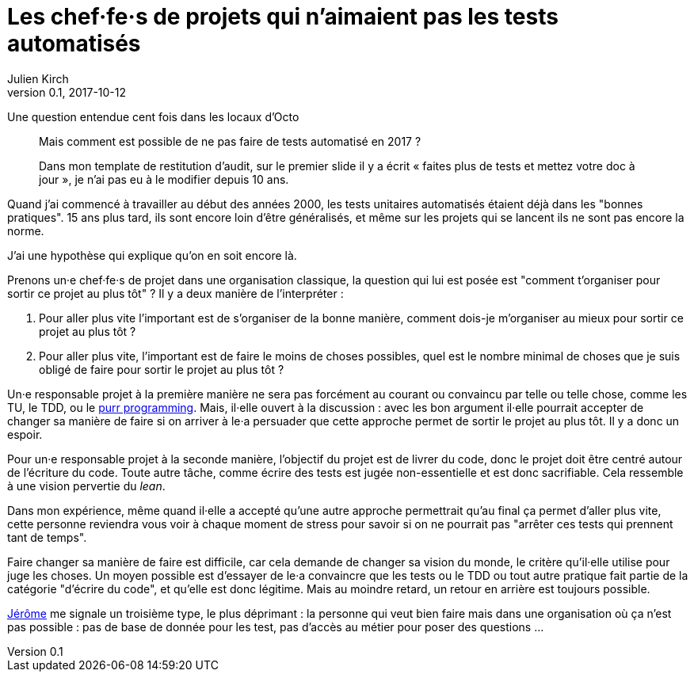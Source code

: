 = Les chef·fe·s de projets qui n'aimaient pas les tests automatisés
Julien Kirch
v0.1, 2017-10-12
:article_lang: fr
:article_description: Comme Millenium mais en plus sanglant
:article_image: no.jpg

Une question entendue cent fois dans les locaux d'Octo

[quote]
____
Mais comment est possible de ne pas faire de tests automatisé en 2017 ?

Dans mon template de restitution d'audit, sur le premier slide il y a écrit « faites plus de tests et mettez votre doc à jour », je n'ai pas eu à le modifier depuis 10 ans.
____

Quand j'ai commencé à travailler au début des années 2000, les tests unitaires automatisés étaient déjà dans les "bonnes pratiques".
15 ans plus tard, ils sont encore loin d'être généralisés, et même sur les projets qui se lancent ils ne sont pas encore la norme.

J'ai une hypothèse qui explique qu'on en soit encore là.

Prenons un·e chef·fe·s de projet dans une organisation classique, la question qui lui est posée est "comment t'organiser pour sortir ce projet au plus tôt" ?
Il y a deux manière de l'interpréter  :

. Pour aller plus vite l'important est de s'organiser de la bonne manière, comment dois-je m'organiser au mieux pour sortir ce projet au plus tôt ?
. Pour aller plus vite, l'important est de faire le moins de choses possibles, quel est le nombre minimal de choses que je suis obligé de faire pour sortir le projet au plus tôt ?

Un·e responsable projet à la première manière ne sera pas forcément au courant ou convaincu par telle ou telle chose, comme les TU, le TDD, ou le link:https://www.polyglotprogramminginc.com/purr-programming-2-0/[purr programming].
Mais, il·elle ouvert à la discussion : avec les bon argument il·elle pourrait accepter de changer sa manière de faire si on arriver à le·a persuader que cette approche permet de sortir le projet au plus tôt.
Il y a donc un espoir.

Pour un·e responsable projet à la seconde manière, l'objectif du projet est de livrer du code, donc le projet doit être centré autour de l'écriture du code.
Toute autre tâche, comme écrire des tests est jugée non-essentielle et est donc sacrifiable.
Cela ressemble à une vision pervertie du _lean_.

Dans mon expérience, même quand il·elle a accepté qu'une autre approche permettrait qu'au final ça permet d'aller plus vite, cette personne reviendra vous voir à chaque moment de stress pour savoir si on ne pourrait pas "arrêter ces tests qui prennent tant de temps".

Faire changer sa manière de faire est difficile, car cela demande de changer sa vision du monde, le critère qu'il·elle utilise pour juge les choses.
Un moyen possible est d'essayer de le·a convaincre que les tests ou le TDD ou tout autre pratique fait partie de la catégorie "d'écrire du code", et qu'elle est donc légitime.
Mais au moindre retard, un retour en arrière est toujours possible.

link:https://twitter.com/jeromedisch[Jérôme] me signale un troisième type, le plus déprimant : la personne qui veut bien faire mais dans une organisation où ça n'est pas possible : pas de base de donnée pour les test, pas d'accès au métier pour poser des questions … 